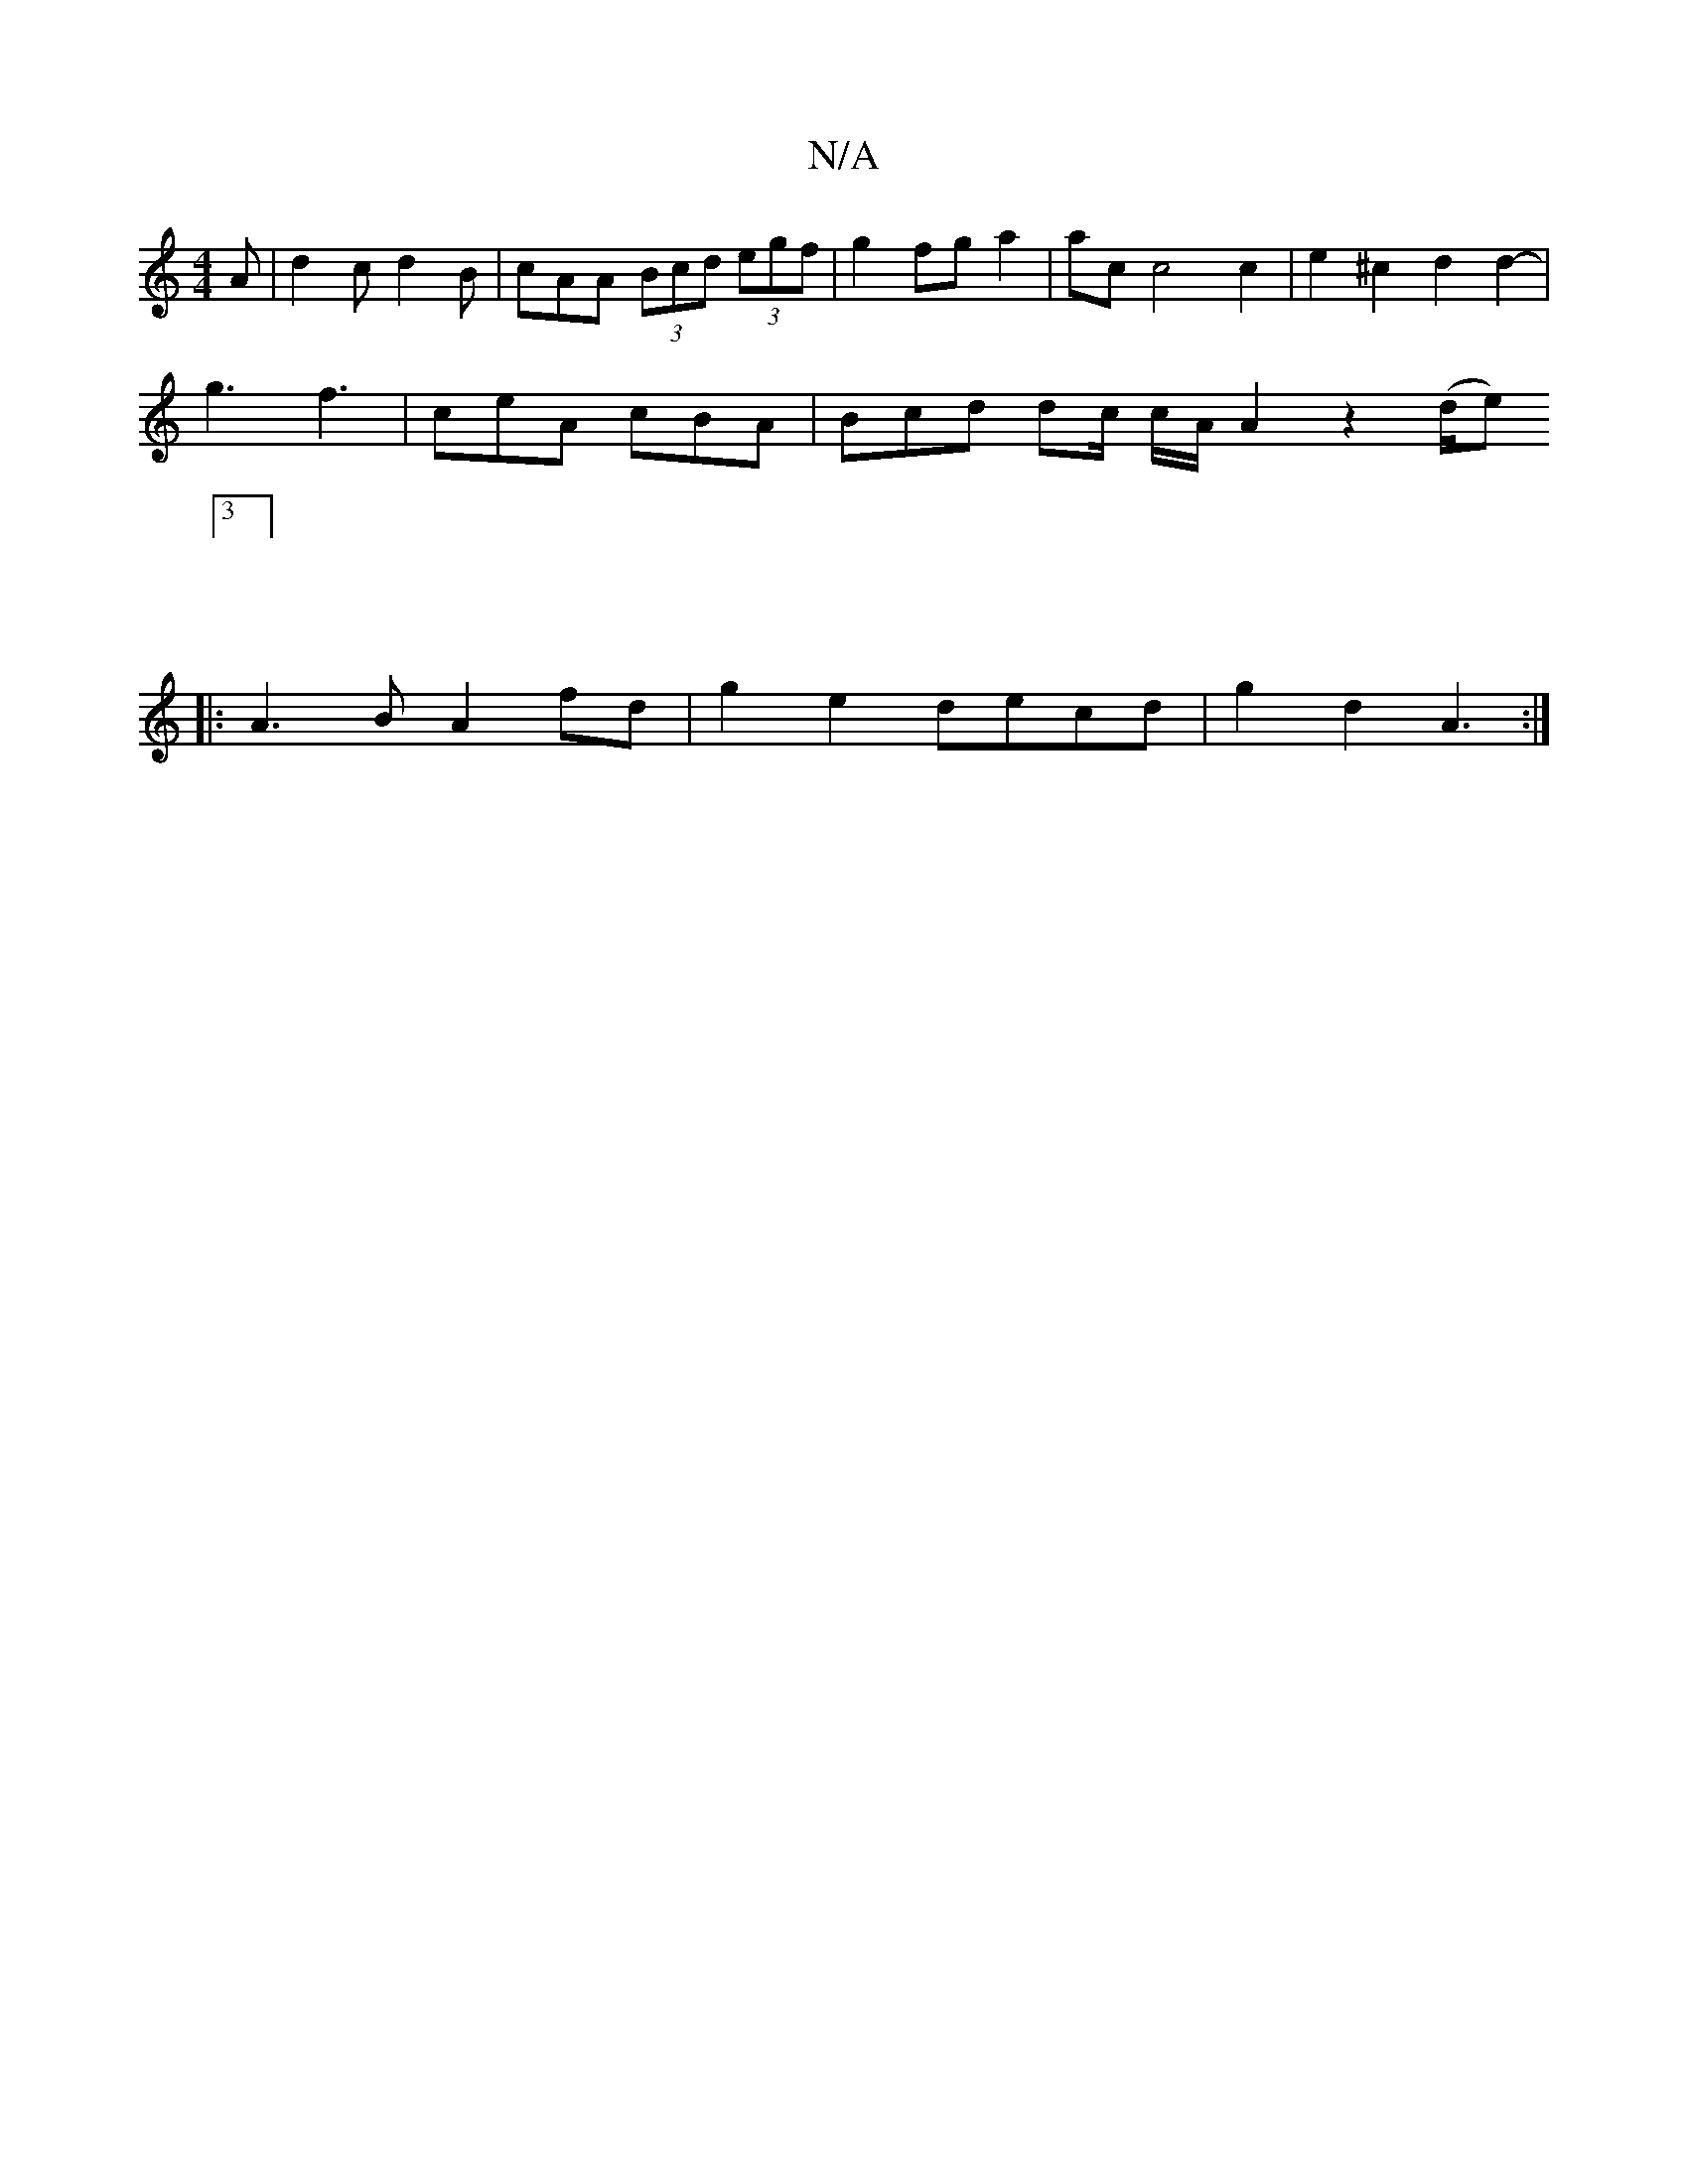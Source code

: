 X:1
T:N/A
M:4/4
R:N/A
K:Cmajor
 A | d2 c d2 B | cAA (3Bcd (3egf | g2 fg a2 | ac c4 c2 | e2 ^c2 d2 d2-|
g3 f3 | ceA cBA | Bcd dc/2 c/2A/2 A2 z2 (d/e) [
|:3 :|
|:
|:A3B A2fd | g2 e2 decd | g2 d2 A3 :|

Add=d (cA)AG ||
|: edB (^c3G2)|